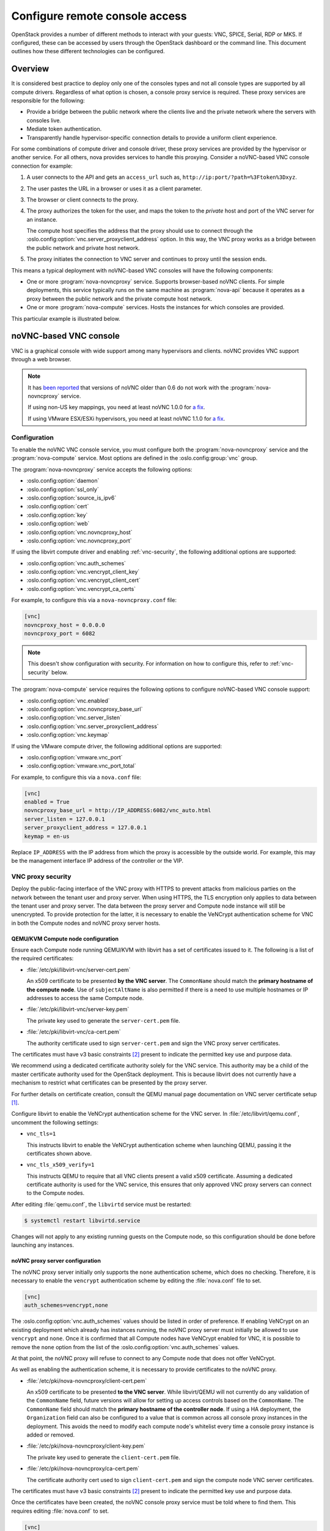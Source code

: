 ===============================
Configure remote console access
===============================

OpenStack provides a number of different methods to interact with your guests:
VNC, SPICE, Serial, RDP or MKS. If configured, these can be accessed by users
through the OpenStack dashboard or the command line. This document outlines how
these different technologies can be configured.


Overview
--------

It is considered best practice to deploy only one of the consoles types and
not all console types are supported by all compute drivers. Regardless of what
option is chosen, a console proxy service is required. These proxy services are
responsible for the following:

- Provide a bridge between the public network where the clients live and the
  private network where the servers with consoles live.

- Mediate token authentication.

- Transparently handle hypervisor-specific connection details to provide a
  uniform client experience.

For some combinations of compute driver and console driver, these proxy
services are provided by the hypervisor or another service. For all others,
nova provides services to handle this proxying. Consider a noVNC-based VNC
console connection for example:

#. A user connects to the API and gets an ``access_url`` such as,
   ``http://ip:port/?path=%3Ftoken%3Dxyz``.

#. The user pastes the URL in a browser or uses it as a client parameter.

#. The browser or client connects to the proxy.

#. The proxy authorizes the token for the user, and maps the token to the
   *private* host and port of the VNC server for an instance.

   The compute host specifies the address that the proxy should use to connect
   through the :oslo.config:option:`vnc.server_proxyclient_address` option. In
   this way, the VNC proxy works as a bridge between the public network and
   private host network.

#. The proxy initiates the connection to VNC server and continues to proxy
   until the session ends.

This means a typical deployment with noVNC-based VNC consoles will have the
following components:

- One or more :program:`nova-novncproxy` service. Supports browser-based noVNC
  clients. For simple deployments, this service typically runs on the same
  machine as :program:`nova-api` because it operates as a proxy between the
  public network and the private compute host network.

- One or more :program:`nova-compute` services. Hosts the instances for which
  consoles are provided.

.. todo::

   The below diagram references :program:`nova-consoleauth` and needs to be
   updated.

This particular example is illustrated below.

.. figure:: figures/SCH_5009_V00_NUAC-VNC_OpenStack.png
   :alt: noVNC process
   :width: 95%


noVNC-based VNC console
-----------------------

VNC is a graphical console with wide support among many hypervisors and
clients. noVNC provides VNC support through a web browser.

.. note::

  It has `been reported`__ that versions of noVNC older than 0.6 do not work
  with the :program:`nova-novncproxy` service.

  If using non-US key mappings, you need at least noVNC 1.0.0 for `a fix`__.

  If using VMware ESX/ESXi hypervisors, you need at least noVNC 1.1.0 for
  `a fix`__.

  __ https://bugs.launchpad.net/nova/+bug/1752896
  __ https://github.com/novnc/noVNC/commit/99feba6ba8fee5b3a2b2dc99dc25e9179c560d31
  __ https://github.com/novnc/noVNC/commit/2c813a33fe6821f5af737327c50f388052fa963b

Configuration
~~~~~~~~~~~~~

To enable the noVNC VNC console service, you must configure both the
:program:`nova-novncproxy` service and the :program:`nova-compute` service.
Most options are defined in the :oslo.config:group:`vnc` group.

The :program:`nova-novncproxy` service accepts the following options:

- :oslo.config:option:`daemon`
- :oslo.config:option:`ssl_only`
- :oslo.config:option:`source_is_ipv6`
- :oslo.config:option:`cert`
- :oslo.config:option:`key`
- :oslo.config:option:`web`
- :oslo.config:option:`vnc.novncproxy_host`
- :oslo.config:option:`vnc.novncproxy_port`

If using the libvirt compute driver and enabling :ref:`vnc-security`, the
following additional options are supported:

- :oslo.config:option:`vnc.auth_schemes`
- :oslo.config:option:`vnc.vencrypt_client_key`
- :oslo.config:option:`vnc.vencrypt_client_cert`
- :oslo.config:option:`vnc.vencrypt_ca_certs`

For example, to configure this via a ``nova-novncproxy.conf`` file:

.. code-block:: ini

   [vnc]
   novncproxy_host = 0.0.0.0
   novncproxy_port = 6082

.. note::

   This doesn't show configuration with security. For information on how to
   configure this, refer to :ref:`vnc-security` below.

The :program:`nova-compute` service requires the following options to configure
noVNC-based VNC console support:

- :oslo.config:option:`vnc.enabled`
- :oslo.config:option:`vnc.novncproxy_base_url`
- :oslo.config:option:`vnc.server_listen`
- :oslo.config:option:`vnc.server_proxyclient_address`
- :oslo.config:option:`vnc.keymap`

If using the VMware compute driver, the following additional options are
supported:

- :oslo.config:option:`vmware.vnc_port`
- :oslo.config:option:`vmware.vnc_port_total`

For example, to configure this via a ``nova.conf`` file:

.. code-block:: ini

   [vnc]
   enabled = True
   novncproxy_base_url = http://IP_ADDRESS:6082/vnc_auto.html
   server_listen = 127.0.0.1
   server_proxyclient_address = 127.0.0.1
   keymap = en-us

Replace ``IP_ADDRESS`` with the IP address from which the proxy is accessible
by the outside world. For example, this may be the management interface IP
address of the controller or the VIP.

.. _vnc-security:

VNC proxy security
~~~~~~~~~~~~~~~~~~

Deploy the public-facing interface of the VNC proxy with HTTPS to prevent
attacks from malicious parties on the network between the tenant user and proxy
server. When using HTTPS, the TLS encryption only applies to data between the
tenant user and proxy server. The data between the proxy server and Compute
node instance will still be unencrypted. To provide protection for the latter,
it is necessary to enable the VeNCrypt authentication scheme for VNC in both
the Compute nodes and noVNC proxy server hosts.

QEMU/KVM Compute node configuration
+++++++++++++++++++++++++++++++++++

Ensure each Compute node running QEMU/KVM with libvirt has a set of
certificates issued to it. The following is a list of the required
certificates:

- :file:`/etc/pki/libvirt-vnc/server-cert.pem`

  An x509 certificate to be presented **by the VNC server**. The ``CommonName``
  should match the **primary hostname of the compute node**. Use of
  ``subjectAltName`` is also permitted if there is a need to use multiple
  hostnames or IP addresses to access the same Compute node.

- :file:`/etc/pki/libvirt-vnc/server-key.pem`

  The private key used to generate the ``server-cert.pem`` file.

- :file:`/etc/pki/libvirt-vnc/ca-cert.pem`

  The authority certificate used to sign ``server-cert.pem`` and sign the VNC
  proxy server certificates.

The certificates must have v3 basic constraints [2]_ present to indicate the
permitted key use and purpose data.

We recommend using a dedicated certificate authority solely for the VNC
service. This authority may be a child of the master certificate authority used
for the OpenStack deployment. This is because libvirt does not currently have
a mechanism to restrict what certificates can be presented by the proxy server.

For further details on certificate creation, consult the QEMU manual page
documentation on VNC server certificate setup [1]_.

Configure libvirt to enable the VeNCrypt authentication scheme for the VNC
server. In :file:`/etc/libvirt/qemu.conf`, uncomment the following settings:

- ``vnc_tls=1``

  This instructs libvirt to enable the VeNCrypt authentication scheme when
  launching QEMU, passing it the certificates shown above.

- ``vnc_tls_x509_verify=1``

  This instructs QEMU to require that all VNC clients present a valid x509
  certificate. Assuming a dedicated certificate authority is used for the VNC
  service, this ensures that only approved VNC proxy servers can connect to the
  Compute nodes.

After editing :file:`qemu.conf`, the ``libvirtd`` service must be restarted:

.. code-block:: shell

   $ systemctl restart libvirtd.service

Changes will not apply to any existing running guests on the Compute node, so
this configuration should be done before launching any instances.

noVNC proxy server configuration
++++++++++++++++++++++++++++++++

The noVNC proxy server initially only supports the ``none`` authentication
scheme, which does no checking. Therefore, it is necessary to enable the
``vencrypt`` authentication scheme by editing the :file:`nova.conf` file to
set.

.. code-block:: ini

   [vnc]
   auth_schemes=vencrypt,none

The :oslo.config:option:`vnc.auth_schemes` values should be listed in order
of preference. If enabling VeNCrypt on an existing deployment which already has
instances running, the noVNC proxy server must initially be allowed to use
``vencrypt`` and ``none``. Once it is confirmed that all Compute nodes have
VeNCrypt enabled for VNC, it is possible to remove the ``none`` option from the
list of the :oslo.config:option:`vnc.auth_schemes` values.

At that point, the noVNC proxy will refuse to connect to any Compute node that
does not offer VeNCrypt.

As well as enabling the authentication scheme, it is necessary to provide
certificates to the noVNC proxy.

- :file:`/etc/pki/nova-novncproxy/client-cert.pem`

  An x509 certificate to be presented **to the VNC server**. While libvirt/QEMU
  will not currently do any validation of the ``CommonName`` field, future
  versions will allow for setting up access controls based on the
  ``CommonName``. The ``CommonName`` field should match the **primary hostname
  of the controller node**. If using a HA deployment, the ``Organization``
  field can also be configured to a value that is common across all console
  proxy instances in the deployment. This avoids the need to modify each
  compute node's whitelist every time a console proxy instance is added or
  removed.

- :file:`/etc/pki/nova-novncproxy/client-key.pem`

  The private key used to generate the ``client-cert.pem`` file.

- :file:`/etc/pki/nova-novncproxy/ca-cert.pem`

  The certificate authority cert used to sign ``client-cert.pem`` and sign the
  compute node VNC server certificates.

The certificates must have v3 basic constraints [2]_ present to indicate the
permitted key use and purpose data.

Once the certificates have been created, the noVNC console proxy service must
be told where to find them. This requires editing :file:`nova.conf` to set.

.. code-block:: ini

   [vnc]
   vencrypt_client_key=/etc/pki/nova-novncproxy/client-key.pem
   vencrypt_client_cert=/etc/pki/nova-novncproxy/client-cert.pem
   vencrypt_ca_certs=/etc/pki/nova-novncproxy/ca-cert.pem


SPICE console
-------------

The VNC protocol is fairly limited, lacking support for multiple monitors,
bi-directional audio, reliable cut-and-paste, video streaming and more. SPICE
is a new protocol that aims to address the limitations in VNC and provide good
remote desktop support.

SPICE support in OpenStack Compute shares a similar architecture to the VNC
implementation. The OpenStack dashboard uses a SPICE-HTML5 widget in its
console tab that communicates with the :program:`nova-spicehtml5proxy` service
by using SPICE-over-websockets. The :program:`nova-spicehtml5proxy` service
communicates directly with the hypervisor process by using SPICE.

Configuration
~~~~~~~~~~~~~

.. important::

   VNC must be explicitly disabled to get access to the SPICE console. Set the
   :oslo.config:option:`vnc.enabled` option to ``False`` to disable the
   VNC console.

To enable the SPICE console service, you must configure both the
:program:`nova-spicehtml5proxy` service and the :program:`nova-compute`
service. Most options are defined in the :oslo.config:group:`spice` group.

The :program:`nova-spicehtml5proxy` service accepts the following options.

- :oslo.config:option:`daemon`
- :oslo.config:option:`ssl_only`
- :oslo.config:option:`source_is_ipv6`
- :oslo.config:option:`cert`
- :oslo.config:option:`key`
- :oslo.config:option:`web`
- :oslo.config:option:`spice.html5proxy_host`
- :oslo.config:option:`spice.html5proxy_port`

For example, to configure this via a ``nova-spicehtml5proxy.conf`` file:

.. code-block:: ini

   [spice]
   html5proxy_host = 0.0.0.0
   html5proxy_port = 6082

The :program:`nova-compute` service requires the following options to configure
SPICE console support.

- :oslo.config:option:`spice.enabled`
- :oslo.config:option:`spice.agent_enabled`
- :oslo.config:option:`spice.html5proxy_base_url`
- :oslo.config:option:`spice.server_listen`
- :oslo.config:option:`spice.server_proxyclient_address`
- :oslo.config:option:`spice.keymap`

For example, to configure this via a ``nova.conf`` file:

.. code-block:: ini

   [spice]
   agent_enabled = False
   enabled = True
   html5proxy_base_url = http://IP_ADDRESS:6082/spice_auto.html
   server_listen = 127.0.0.1
   server_proxyclient_address = 127.0.0.1
   keymap = en-us

Replace ``IP_ADDRESS`` with the IP address from which the proxy is accessible
by the outside world. For example, this may be the management interface IP
address of the controller or the VIP.


Serial
------

Serial consoles provide an alternative to graphical consoles like VNC or SPICE.
They work a little differently to graphical consoles so an example is
beneficial. The example below uses these nodes:

* controller node with IP ``192.168.50.100``
* compute node 1 with IP ``192.168.50.104``
* compute node 2 with IP ``192.168.50.105``

Here's the general flow of actions:

.. figure:: figures/serial-console-flow.svg
   :width: 100%
   :alt: The serial console flow

1. The user requests a serial console connection string for an instance
   from the REST API.
2. The :program:`nova-api` service asks the :program:`nova-compute` service,
   which manages that instance, to fulfill that request.
3. That connection string gets used by the user to connect to the
   :program:`nova-serialproxy` service.
4. The :program:`nova-serialproxy` service then proxies the console interaction
   to the port of the compute node where the instance is running. That port
   gets forwarded by the hypervisor (or ironic conductor, for ironic) to the
   guest.

Configuration
~~~~~~~~~~~~~

To enable the serial console service, you must configure both the
:program:`nova-serialproxy` service and the :program:`nova-compute` service.
Most options are defined in the :oslo.config:group:`serial_console` group.

The :program:`nova-serialproxy` service accepts the following options.

- :oslo.config:option:`daemon`
- :oslo.config:option:`ssl_only`
- :oslo.config:option:`source_is_ipv6`
- :oslo.config:option:`cert`
- :oslo.config:option:`key`
- :oslo.config:option:`web`
- :oslo.config:option:`serial_console.serialproxy_host`
- :oslo.config:option:`serial_console.serialproxy_port`

For example, to configure this via a ``nova-serialproxy.conf`` file:

.. code-block:: ini

   [serial_console]
   serialproxy_host = 0.0.0.0
   serialproxy_port = 6083

The :program:`nova-compute` service requires the following options to configure
serial console support.

- :oslo.config:option:`serial_console.enabled`
- :oslo.config:option:`serial_console.base_url`
- :oslo.config:option:`serial_console.proxyclient_address`
- :oslo.config:option:`serial_console.port_range`

For example, to configure this via a ``nova.conf`` file:

.. code-block:: ini

   [serial_console]
   enabled = True
   base_url = ws://IP_ADDRESS:6083/
   proxyclient_address = 127.0.0.1
   port_range = 10000:20000

Replace ``IP_ADDRESS`` with the IP address from which the proxy is accessible
by the outside world. For example, this may be the management interface IP
address of the controller or the VIP.

There are some things to keep in mind when configuring these options:

* :oslo.config:option:`serial_console.serialproxy_host` is the address the
  :program:`nova-serialproxy` service listens to for incoming connections.
* :oslo.config:option:`serial_console.serialproxy_port` must be the same value
  as the port in the URI of :oslo.config:option:`serial_console.base_url`.
* The URL defined in :oslo.config:option:`serial_console.base_url` will form
  part of the response the user will get when asking for a serial console
  connection string. This means it needs to be an URL the user can connect to.
* :oslo.config:option:`serial_console.proxyclient_address` will be used by the
  :program:`nova-serialproxy` service to determine where to connect to for
  proxying the console interaction.


RDP
---

RDP is a graphical console primarily used with Hyper-V. Nova does not provide a
console proxy service for RDP - instead, an external proxy service, such as the
:program:`wsgate` application provided by `FreeRDP-WebConnect`__, should be
used.

__ https://github.com/FreeRDP/FreeRDP-WebConnect

Configuration
~~~~~~~~~~~~~

To enable the RDP console service, you must configure both a console proxy
service like :program:`wsgate` and the :program:`nova-compute` service. All
options for the latter service are defined in the :oslo.config:group:`rdp`
group.

Information on configuring an RDP console proxy service, such as
:program:`wsgate`, is not provided here. However, more information can be found
at `cloudbase.it`__.

The :program:`nova-compute` service requires the following options to configure
RDP console support.

- :oslo.config:option:`rdp.enabled`
- :oslo.config:option:`rdp.html5_proxy_base_url`

For example, to configure this via a ``nova.conf`` file:

.. code-block:: ini

   [rdp]
   enabled = True
   html5_proxy_base_url = https://IP_ADDRESS:6083/

Replace ``IP_ADDRESS`` with the IP address from which the proxy is accessible
by the outside world. For example, this may be the management interface IP
address of the controller or the VIP.

__ https://cloudbase.it/freerdp-html5-proxy-windows/


MKS
---

MKS is the protocol used for accessing the console of a virtual machine running
on VMware vSphere. It is very similar to VNC.  Due to the architecture of the
VMware vSphere hypervisor, it is not necessary to run a console proxy service.

Configuration
~~~~~~~~~~~~~

To enable the MKS console service, only the :program:`nova-compute` service
must be configured. All options are defined in the :oslo.config:group:`mks`
group.

The :program:`nova-compute` service requires the following options to configure
MKS console support.

- :oslo.config:option:`mks.enabled`
- :oslo.config:option:`mks.mksproxy_base_url`

For example, to configure this via a ``nova.conf`` file:

.. code-block:: ini

   [mks]
   enabled = True
   mksproxy_base_url = https://127.0.0.1:6090/


XVP-based VNC console
---------------------

VNC is a graphical console with wide support among many hypervisors and
clients. Xen VNC Proxy (XVP) provides VNC support via a simple Java client.

.. deprecated:: 19.0.0

   :program:`nova-xvpvnxproxy` is deprecated since 19.0.0 (Stein) and will be
   removed in an upcoming release.

Configuration
~~~~~~~~~~~~~

To enable the XVP VNC console service, you must configure both the
:program:`nova-xvpvncproxy` service and the :program:`nova-compute` service.
Most options are defined in the :oslo.config:group:`vnc` group.

The :program:`nova-xvpvncproxy` service accepts the following options.

- :oslo.config:option:`daemon`
- :oslo.config:option:`ssl_only`
- :oslo.config:option:`source_is_ipv6`
- :oslo.config:option:`cert`
- :oslo.config:option:`key`
- :oslo.config:option:`web`
- :oslo.config:option:`vnc.xvpvncproxy_host`
- :oslo.config:option:`vnc.xvpvncproxy_port`

For example, to configure this via a ``nova-xvpvncproxy.conf`` file:

.. code-block:: ini

   [vnc]
   xvpvncproxy_host = 0.0.0.0
   xvpvncproxy_port = 6081

The :program:`nova-compute` service requires the following options to configure
XVP-based VNC support.

- :oslo.config:option:`vnc.enabled`
- :oslo.config:option:`vnc.xvpvncproxy_base_url`
- :oslo.config:option:`vnc.server_listen`
- :oslo.config:option:`vnc.server_proxyclient_address`
- :oslo.config:option:`vnc.keymap`

For example, to configure this via a ``nova.conf`` file:

.. code-block:: ini

   [vnc]
   enabled = True
   xvpvncproxy_base_url = http://IP_ADDRESS:6081/console
   server_listen = 127.0.0.1
   server_proxyclient_address = 127.0.0.1
   keymap = en-us

Replace ``IP_ADDRESS`` with the IP address from which the proxy is accessible
by the outside world. For example, this may be the management interface IP
address of the controller or the VIP.


.. _about-nova-consoleauth:

About ``nova-consoleauth``
--------------------------

The now-removed :program:`nova-consoleauth` service was previously used to
provide a shared service to manage token authentication that the client proxies
outlined below could leverage. Token authentication was moved to the database in
18.0.0 (Rocky) and the service was removed in 20.0.0 (Train).


Frequently Asked Questions
--------------------------

- **Q: What is the difference between ``nova-xvpvncproxy`` and
  ``nova-novncproxy``?**

  A: ``nova-xvpvncproxy``, which ships with OpenStack Compute, is a proxy that
  supports a simple Java client. ``nova-novncproxy`` uses noVNC to provide VNC
  support through a web browser.

- **Q: I want VNC support in the OpenStack dashboard. What services do I
  need?**

  A: You need ``nova-novncproxy`` and correctly configured compute hosts.

- **Q: My VNC proxy worked fine during my all-in-one test, but now it doesn't
  work on multi host. Why?**

  A: The default options work for an all-in-one install, but changes must be
  made on your compute hosts once you start to build a cluster.  As an example,
  suppose you have two servers:

  .. code-block:: bash

     PROXYSERVER (public_ip=172.24.1.1, management_ip=192.168.1.1)
     COMPUTESERVER (management_ip=192.168.1.2)

  Your ``nova-compute`` configuration file must set the following values:

  .. code-block:: ini

     [vnc]
     # These flags help construct a connection data structure
     server_proxyclient_address=192.168.1.2
     novncproxy_base_url=http://172.24.1.1:6080/vnc_auto.html
     xvpvncproxy_base_url=http://172.24.1.1:6081/console

     # This is the address where the underlying vncserver (not the proxy)
     # will listen for connections.
     server_listen=192.168.1.2

  .. note::

     ``novncproxy_base_url`` and ``xvpvncproxy_base_url`` use a public IP; this
     is the URL that is ultimately returned to clients, which generally do not
     have access to your private network. Your PROXYSERVER must be able to
     reach ``server_proxyclient_address``, because that is the address over
     which the VNC connection is proxied.

- **Q: My noVNC does not work with recent versions of web browsers. Why?**

  A: Make sure you have installed ``python-numpy``, which is required to
  support a newer version of the WebSocket protocol (HyBi-07+).

- **Q: How do I adjust the dimensions of the VNC window image in the OpenStack
  dashboard?**

  A: These values are hard-coded in a Django HTML template. To alter them, edit
  the ``_detail_vnc.html`` template file. The location of this file varies
  based on Linux distribution. On Ubuntu 14.04, the file is at
  ``/usr/share/pyshared/horizon/dashboards/nova/instances/templates/instances/_detail_vnc.html``.

  Modify the ``width`` and ``height`` options, as follows:

  .. code-block:: ini

     <iframe src="{{ vnc_url }}" width="720" height="430"></iframe>

- **Q: My noVNC connections failed with ValidationError: Origin header protocol
  does not match. Why?**

  A: Make sure the ``base_url`` match your TLS setting. If you are using https
  console connections, make sure that the value of ``novncproxy_base_url`` is
  set explicitly where the ``nova-novncproxy`` service is running.


References
----------

.. [1] https://qemu.weilnetz.de/doc/qemu-doc.html#vnc_005fsec_005fcertificate_005fverify
.. [2] https://tools.ietf.org/html/rfc3280#section-4.2.1.10
